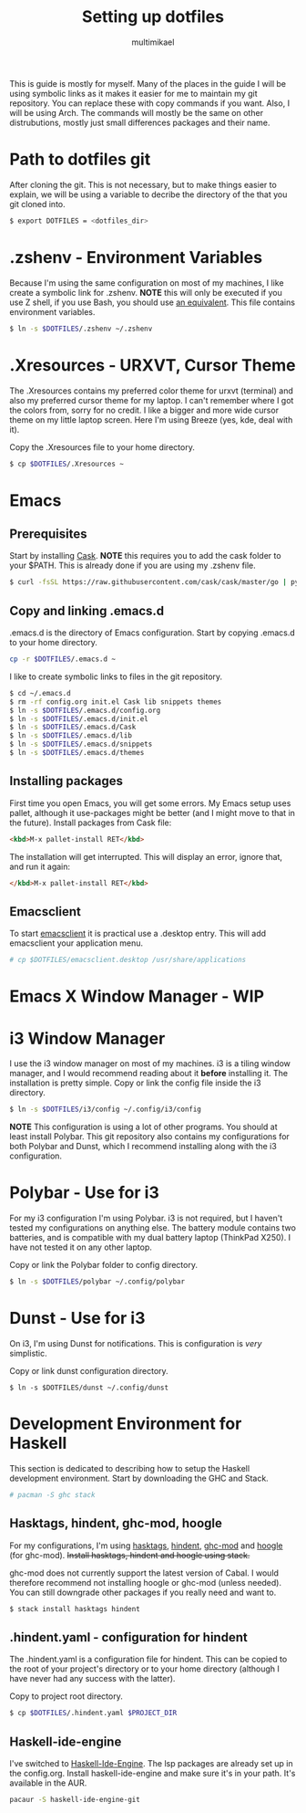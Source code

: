 #+TITLE: Setting up dotfiles
#+Author: multimikael

This is guide is mostly for myself. Many of the places in the guide I will be using symbolic links as it makes it easier for me to maintain my git repository. You can replace these with copy commands if you want. Also, I will be using Arch. The commands will mostly be the same on other distrubutions, mostly just small differences packages and their name. 

* Path to dotfiles git
After cloning the git.
This is not necessary, but to make things easier to explain, we will be using a variable to decribe the directory of the that you git cloned into.

#+BEGIN_SRC sh
$ export DOTFILES = <dotfiles_dir>
#+END_SRC

* .zshenv - Environment Variables
Because I'm using the same configuration on most of my machines, I like create a symbolic link for .zshenv. *NOTE* this will only be executed if you use Z shell, if you use Bash, you should use [[https://wiki.archlinux.org/index.php/bash#Configuration_files][an equivalent]]. This file contains environment variables.

#+BEGIN_SRC sh
$ ln -s $DOTFILES/.zshenv ~/.zshenv
#+END_SRC

* .Xresources - URXVT, Cursor Theme
The .Xresources contains my preferred color theme for urxvt (terminal) and also my preferred cursor theme for my laptop. I can't remember where I got the colors from, sorry for no credit. I like a bigger and more wide cursor theme on my little laptop screen. Here I'm using Breeze (yes, kde, deal with it).

Copy the .Xresources file to your home directory.

#+BEGIN_SRC sh
$ cp $DOTFILES/.Xresources ~
#+END_SRC

* Emacs
** Prerequisites

Start by installing [[https://github.com/cask/cask][Cask]]. *NOTE* this requires you to add the cask folder to your $PATH. This is already done if you are using my .zshenv file.

#+BEGIN_SRC sh
$ curl -fsSL https://raw.githubusercontent.com/cask/cask/master/go | python
#+END_SRC

** Copy and linking .emacs.d
.emacs.d is the directory of Emacs configuration. Start by copying .emacs.d to your home directory.

#+BEGIN_SRC sh
cp -r $DOTFILES/.emacs.d ~
#+END_SRC

I like to create symbolic links to files in the git repository.

#+BEGIN_SRC sh
$ cd ~/.emacs.d
$ rm -rf config.org init.el Cask lib snippets themes
$ ln -s $DOTFILES/.emacs.d/config.org
$ ln -s $DOTFILES/.emacs.d/init.el
$ ln -s $DOTFILES/.emacs.d/Cask
$ ln -s $DOTFILES/.emacs.d/lib
$ ln -s $DOTFILES/.emacs.d/snippets
$ ln -s $DOTFILES/.emacs.d/themes
#+END_SRC

** Installing packages
First time you open Emacs, you will get some errors. My Emacs setup uses pallet, although it use-packages might be better (and I might move to that in the future). Install packages from Cask file:

#+BEGIN_SRC html
<kbd>M-x pallet-install RET</kbd>
#+END_SRC


The installation will get interrupted. This will display an error, ignore that, and run it again:

#+BEGIN_SRC html
</kbd>M-x pallet-install RET</kbd>
#+END_SRC

** Emacsclient
To start [[https://www.emacswiki.org/emacs/EmacsClient][emacsclient]] it is practical use a .desktop entry. This will add emacsclient your application menu.

#+BEGIN_SRC sh
# cp $DOTFILES/emacsclient.desktop /usr/share/applications
#+END_SRC

* Emacs X Window Manager - WIP
* i3 Window Manager
I use the i3 window manager on most of my machines. i3 is a tiling window manager, and I would recommend reading about it *before* installing it. The installation is pretty simple. Copy or link the config file inside the i3 directory.

#+BEGIN_SRC sh
$ ln -s $DOTFILES/i3/config ~/.config/i3/config 
#+END_SRC

*NOTE* This configuration is using a lot of other programs. You should at least install Polybar. This git repository also contains my configurations for both Polybar and Dunst, which I recommend installing along with the i3 configuration.

* Polybar - Use for i3
For my i3 configuration I'm using Polybar. i3 is not required, but I haven't tested my configurations on anything else. The battery module contains two batteries, and is compatible with my dual battery laptop (ThinkPad X250). I have not tested it on any other laptop. 

Copy or link the Polybar folder to config directory.

#+BEGIN_SRC sh
$ ln -s $DOTFILES/polybar ~/.config/polybar
#+END_SRC

* Dunst - Use for i3
On i3, I'm using Dunst for notifications. This is configuration is /very/ simplistic. 

Copy or link dunst configuration directory.

#+BEGIN_SRC 
$ ln -s $DOTFILES/dunst ~/.config/dunst
#+END_SRC

* Development Environment for Haskell
This section is dedicated to describing how to setup the Haskell development environment. Start by downloading the GHC and Stack. 

#+BEGIN_SRC sh
# pacman -S ghc stack
#+END_SRC

** Hasktags, hindent, ghc-mod, hoogle
For my configurations, I'm using [[https://hackage.haskell.org/package/hasktags][hasktags]], [[https://github.com/commercialhaskell/hindent][hindent]], [[https://github.com/DanielG/ghc-mod][ghc-mod]] and [[https://hackage.haskell.org/package/hoogle][hoogle]] (for ghc-mod). +Install hasktags, hindent and hoogle using stack.+

#+BEGIN_COMMENT
#+BEGIN_SRC sh
$ stack install hasktags hindent hoogle ghc-mod
#+END_SRC
#+END_COMMENT

ghc-mod does not currently support the latest version of Cabal. I would therefore recommend not installing hoogle or ghc-mod (unless needed). You can still downgrade other packages if you really need and want to.

#+BEGIN_SRC sh
$ stack install hasktags hindent
#+END_SRC

** .hindent.yaml - configuration for hindent
The .hindent.yaml is a configuration file for hindent. This can be copied to the root of your project's directory or to your home directory (although I have never had any success with the latter).

Copy to project root directory.

#+BEGIN_SRC sh
$ cp $DOTFILES/.hindent.yaml $PROJECT_DIR
#+END_SRC

** Haskell-ide-engine
I've switched to [[https://github.com/haskell/haskell-ide-engine][Haskell-Ide-Engine]]. The lsp packages are already set up in the config.org. Install haskell-ide-engine and make sure it's in your path. It's available in the AUR.

#+BEGIN_SRC sh
pacaur -S haskell-ide-engine-git
#+END_SRC


